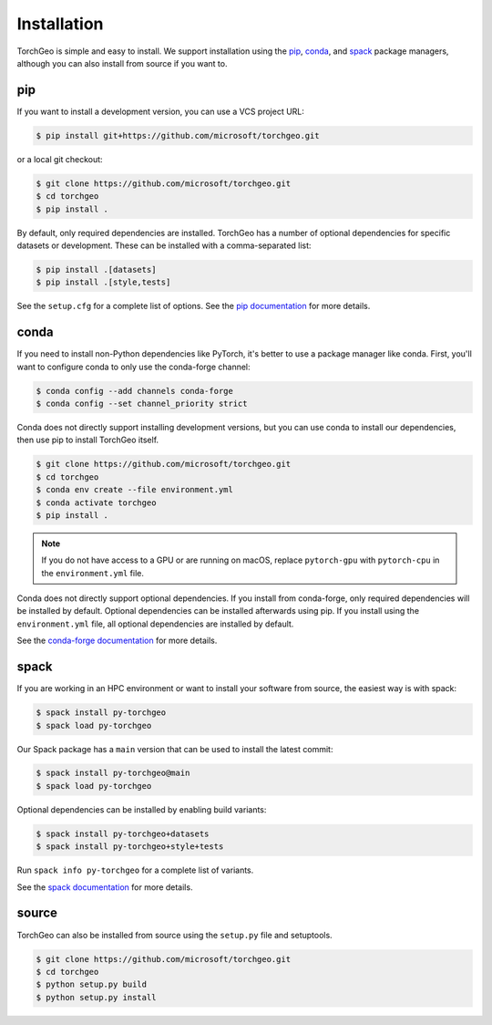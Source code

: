 Installation
============

TorchGeo is simple and easy to install. We support installation using the `pip <https://pip.pypa.io/>`_, `conda <https://docs.conda.io/>`_, and `spack <https://spack.io/>`_ package managers, although you can also install from source if you want to.

pip
---

..
   Since TorchGeo is written in pure-Python, the easiest way to install it is using pip:

   .. code-block:: console

      $ pip install torchgeo


If you want to install a development version, you can use a VCS project URL:

.. code-block:: console

   $ pip install git+https://github.com/microsoft/torchgeo.git


or a local git checkout:

.. code-block:: console

   $ git clone https://github.com/microsoft/torchgeo.git
   $ cd torchgeo
   $ pip install .


By default, only required dependencies are installed. TorchGeo has a number of optional dependencies for specific datasets or development. These can be installed with a comma-separated list:

..
   .. code-block:: console

      $ pip install torchgeo[datasets]
      $ pip install torchgeo[style,tests]

.. code-block:: console

   $ pip install .[datasets]
   $ pip install .[style,tests]


See the ``setup.cfg`` for a complete list of options. See the `pip documentation <https://pip.pypa.io/>`_ for more details.

conda
-----

If you need to install non-Python dependencies like PyTorch, it's better to use a package manager like conda. First, you'll want to configure conda to only use the conda-forge channel:

.. code-block:: console

   $ conda config --add channels conda-forge
   $ conda config --set channel_priority strict


..
   Now, you can install the latest stable release using:

   .. code-block:: console

      $ conda install torchgeo


Conda does not directly support installing development versions, but you can use conda to install our dependencies, then use pip to install TorchGeo itself.

.. code-block:: console

   $ git clone https://github.com/microsoft/torchgeo.git
   $ cd torchgeo
   $ conda env create --file environment.yml
   $ conda activate torchgeo
   $ pip install .


.. note:: If you do not have access to a GPU or are running on macOS, replace ``pytorch-gpu`` with ``pytorch-cpu`` in the ``environment.yml`` file.

Conda does not directly support optional dependencies. If you install from conda-forge, only required dependencies will be installed by default. Optional dependencies can be installed afterwards using pip. If you install using the ``environment.yml`` file, all optional dependencies are installed by default.

See the `conda-forge documentation <https://conda-forge.org/>`_ for more details.

spack
-----

If you are working in an HPC environment or want to install your software from source, the easiest way is with spack:

.. code-block:: console

   $ spack install py-torchgeo
   $ spack load py-torchgeo


Our Spack package has a ``main`` version that can be used to install the latest commit:

.. code-block:: console

   $ spack install py-torchgeo@main
   $ spack load py-torchgeo

Optional dependencies can be installed by enabling build variants:

.. code-block:: console

   $ spack install py-torchgeo+datasets
   $ spack install py-torchgeo+style+tests

Run ``spack info py-torchgeo`` for a complete list of variants.

See the `spack documentation <https://spack.readthedocs.io/>`_ for more details.

source
------

TorchGeo can also be installed from source using the ``setup.py`` file and setuptools.

.. code-block:: console

   $ git clone https://github.com/microsoft/torchgeo.git
   $ cd torchgeo
   $ python setup.py build
   $ python setup.py install
